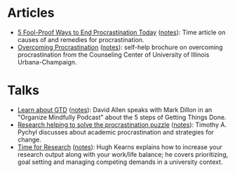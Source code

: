 * Articles
- [[http://time.com/3210420/5-fool-proof-ways-to-end-procrastination-today/][5 Fool-Proof Ways to End Procrastination Today]] ([[file:time-fool-proof-procrastination.org][notes]]): Time article on causes of and remedies for procrastination.
- [[http://counselingcenter.illinois.edu/brochures/overcoming-procrastination][Overcoming Procrastination]] ([[file:illinois-overcoming-procrastination.org][notes]]): self-help brochure on overcoming procrastination from the Counseling Center of University of Illinois Urbana-Champaign.
* Talks
- [[http://podbay.fm/show/996720481/e/1433133000?autostart=1][Learn about GTD]] ([[file:allen-learn-about-gtd.org][notes]]): David Allen speaks with Mark Dillon in an
  "Organize Mindfully Podcast" about the 5 steps of Getting Things
  Done.
- [[https://www.youtube.com/watch?v=mhFQA998WiA][Research helping to solve the procrastination puzzle]] ([[file:pychyl-solving-procrastination-puzzle.org][notes]]):
  Timothy A. Pychyl discusses about academic procrastination and
  strategies for change.
- [[https://media.oregonstate.edu/media/Time+for+Research+-+Hugh+Kearns+2014/0_1aumz32k][Time for Research]] ([[file:kearns-time-for-research.org][notes]]): Hugh Kearns explains how to increase your
  research output along with your work/life balance; he covers
  prioritizing, goal setting and managing competing demands in a
  university context.
